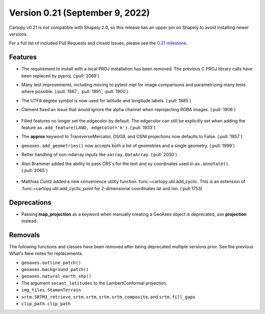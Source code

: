 Version 0.21 (September 9, 2022)
================================

Cartopy v0.21 is not compatible with Shapely 2.0, so this release
has an upper pin on Shapely to avoid installing newer versions.

For a full list of included Pull Requests and closed Issues, please see the
`0.21 milestone <https://github.com/SciTools/cartopy/milestone/30>`_.

Features
--------

* The requirement to install with a local PROJ installation has been removed.
  The previous C PROJ library calls have been replaced by pyproj.
  (:pull:`2069`)

* Many test improvements, including moving to pytest-mpl for image comparisons
  and parametrizing many tests where possible.
  (:pull:`1887`, :pull:`1891`, :pull:`1900`)

* The UTF8 degree symbol is now used for latitude and longitude labels.
  (:pull:`1885`)

* Clément fixed an issue that would ignore the alpha channel when
  reprojecting RGBA images. (:pull:`1906`)

    .. plot::
       :width: 400pt

        import matplotlib.pyplot as plt
        import numpy as np
        import cartopy.crs as ccrs

        dy, dx = (4, 10)
        rgba = np.linspace(0, 255*31, dx*dy*4, dtype=np.uint8).reshape((dy, dx, 4))
        rgba[:, :, 3]  = np.linspace(0, 255, dx, dtype=np.uint8).reshape(1, dx)

        fig = plt.figure(figsize=(10, 5))
        ax = plt.axes(projection=ccrs.Orthographic(central_latitude=45))
        ax.imshow(rgba, transform=ccrs.PlateCarree())

        plt.show()

* Filled features no longer set the edgecolor by default. The edgecolor can
  still be explicitly set when adding the feature
  ``ax.add_feature(LAND, edgecolor='k')``. (:pull:`1933`)

* The **approx** keyword to TransverseMercator, OSGB, and OSNI projections
  now defaults to False. (:pull:`1957`)

* ``geoaxes.add_geometries()`` now accepts both a list of geometries and a
  single geometry. (:pull:`1999`)

* Better handling of non-ndarray inputs like ``xarray.DataArray``.
  (:pull:`2050`)

* Alan Brammer added the ability to pass CRS's for the text and xy coordinates
  used in ``ax.annotate()``. (:pull:`2065`)

    .. plot::
       :width: 400pt

        import matplotlib.pyplot as plt
        import numpy as np
        import cartopy.crs as ccrs

        map_projection = ccrs.InterruptedGoodeHomolosine()

        fig = plt.figure(figsize=(10, 5))
        ax = fig.add_subplot(1, 1, 1, projection=map_projection)
        ax.set_global()
        ax.coastlines()
        arrowprops = {'facecolor': 'red',
                      'arrowstyle': "-|>",
                      'connectionstyle': "arc3,rad=-0.2",
                      }
        platecarree = ccrs.PlateCarree()
        mpltransform = platecarree._as_mpl_transform(ax)

        ax.annotate('mpl xycoords', (-45, 43), xycoords=mpltransform,
                    size=5)

        # Add annotation with xycoords as projection
        ax.annotate('crs xycoords', (-75, 13), xycoords=platecarree,
                    size=5)

        # set up coordinates in map projection space
        map_coords = map_projection.transform_point(-175, -35, platecarree)
        # Don't specify any args, default xycoords='data', transform=map projection
        ax.annotate('default crs', map_coords, size=5)

        # data in map projection using default transform, with
        # text positioned in platecarree transform
        ax.annotate('mixed crs transforms', map_coords, xycoords='data',
                    xytext=(-175, -55),
                    textcoords=platecarree,
                    size=5,
                    arrowprops=arrowprops,
                    )

        # Add annotation with point and text via transform
        ax.annotate('crs transform', (-75, -20), xytext=(0, -55),
                    transform=platecarree,
                    arrowprops=arrowprops,
                    )

        # Add annotation with point via transform and text non transformed
        ax.annotate('offset textcoords', (-149.8, 61.22), transform=platecarree,
                    xytext=(-35, 10), textcoords='offset points',
                    size=5,
                    ha='right',
                    arrowprops=arrowprops,
                    )

        plt.show()

* Matthias Cuntz added a new convenience utility function
  :func:~cartopy.util.add_cyclic. This is an extension of
  :func:~cartopy.util.add_cyclic_point for 2-dimensional coordinates lat and
  lon. (:pull:1753)

Deprecations
------------

* Passing **map_projection** as a keyword when manually creating a GeoAxes
  object is deprecated, use **projection** instead.

Removals
--------

The following functions and classes have been removed after being deprecated
multiple versions prior. See the previous What's New notes for replacements.

* ``geoaxes.outline_patch()``
* ``geoaxes.background_patch()``
* ``geoaxes.natural_earth_shp()``
* The argument ``secant_latitudes`` to the LambertConformal projection.
* ``img_tiles.StamenTerrain``
* ``srtm.SRTM3_retrieve``, ``srtm.srtm``, ``srtm.srtm_composite``, and
  ``srtm.fill_gaps``
* ``clip_path.clip_path``
